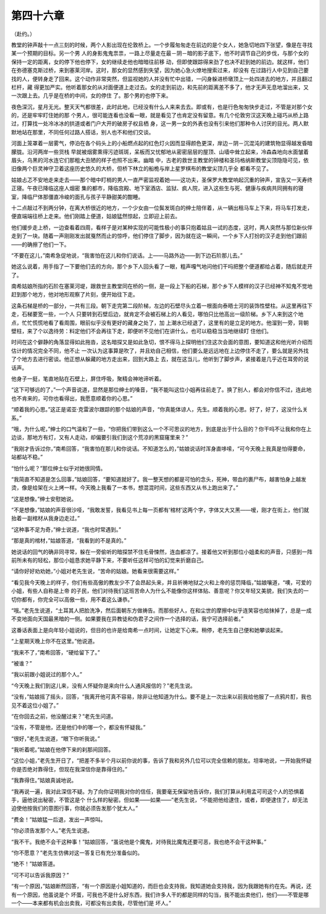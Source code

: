 第四十六章
==========

（赴约。）

教堂的钟声敲十一点三刻的时候，两个人影出现在伦敦桥上。一个步履匆匆走在前边的是个女人，她急切地四下张望，像是在寻找某一个预期的目标。另一个男 人的身影鬼鬼祟祟，一路上尽量走在最－阴－暗的影子底下，他不时调节自己的步伐，与那个女的保持一定的距离，女的停下他也停下，女的继续走他也暗暗往前移 动，但即使跟踪得来劲了也决不赶到她的前边。就这样，他们在弥德塞克斯过桥，来到塞莱河岸。这时，那女的显然感到失望，因为她心急火燎地搜索过来，却没有 在过路行人中见到自己要找的人，便转身走了回来。这个动作非常突然，但监视她的人并没有忙中出错，一闪身躲进桥墩顶上一处四进去的地方，并且翻过栏杆，藏 得更加严实。他听着那女的从对面便道上走过去。女的走到前边，和先前的距离差不多了，他才无声无息地溜出来，又一次跟上去。几乎是在桥的中间，女的停住 了。那个男的也停下来。

夜色深沉，星月无光。整天天气都很差，此时此地，已经没有什么人来来去去。即或有，也是行色匆匆快步走过，不管是对那个女的，还是牢牢盯住她的那 个男人，很可能连看也没看一眼，就是看见了也肯定没有留意。有几个伦敦穷汉这天晚上碰巧从桥上路过，打算找一处冷冰冰的拱道或者门户大开的破房子权且栖 身，这一男一女的外表也没有引来他们那种令人讨厌的目光。两人默默地站在那里，不同任何过路人搭话，别人也不和他们交谈。

河面上笼罩着一层雾气，停泊在各个码头上的小船燃点起的红色灯火因而显得颜色更深，岸边－阴－沉混沌的建筑物显得越发昏暗朦胧。沿河两岸一些货栈 早就被烟雾熏得污迹斑斑，呆板而又忧郁地从密密层层的屋顶、山墙中耸立起来，冷森森地向水面皱着眉头，乌黑的河水连它们那粗大丑陋的样子也照不出来。幽暗 中，古老的救世主教堂的钟楼和圣玛格纳斯教堂尖顶隐隐可见，依旧像两个巨灵神守卫着这座历史悠久的大桥，但桥下林立的船桅与岸上星罗棋布的教堂尖顶几乎全 都看不见了。

姑娘忐忑不安地走来走去——那个暗中盯梢的男人一直严密监视着她——这功夫，圣保罗大教堂响起沉重的钟声，宣告又一天寿终正寝。午夜已降临这座人烟密 集的都市，降临宫殿、地下室酒店、监狱、疯人院，进入这些生与死、健康与疾病共同拥有的寝室，降临尸体那僵直冷峻的面孔与孩子平静甜美的酣睡。

十二点敲过不到两分钟，在离大桥很近的地方，一个少女由一位鬓发斑白的绅士陪伴着，从一辆出租马车上下来，将马车打发走，便直端端往桥上走来。他们刚踏上便道，姑娘猛然惊起，立即迎上前去。

他们缓步走上桥，一边查看着四周，看样子是对某种实现的可能性极小的事只抱着姑且一试的态度，这时，两人突然与那位新伙伴走到了一块。随着一声刚刚发出就戛然而止的惊呼，他们停住了脚步，因为就在这一瞬间，一个乡下人打扮的汉子走到他们跟前——的确擦了他们一下。

“不要在这儿，”南希急促地说，“我害怕在这儿和你们说话。上——马路外边——到下边石阶那儿去。”

她这么说着，用手指了一下要他们去的方向，那个乡下人回头看了一眼，粗声嘎气地问他们干吗把整个便道都给占着，随后就走开了。

南希姑娘所指的石阶在塞莱河堤，跟救世主教堂同在桥的一侧，是一段上下船的石梯，那个乡下人模样的汉子已经神不知鬼不觉地赶到那个地方，他对地形观察了片刻，便开始往下走。

这条石梯是桥的一部分，一共有三段。朝下走完第二段阶梯，左边的石壁尽头立着一根面向泰晤士河的装饰性壁柱。从这里再往下走，石梯要宽一些，一个人 只要转到石壁后边，就肯定不会被石梯上的人看见，哪怕只比他高出一级阶梯。乡下人来到这个地点，忙忙慌慌地看了看周围，眼前似乎没有更好的藏身之处了，加 上潮水已经退了，这里有的是立足的地方。他溜到一旁，背朝壁柱，来了个以逸待劳：料定他们不会再往下走，即便听不见他们在讲什么，也可以稳稳当当地继续盯 住他们。

时间在这个僻静的角落显得如此拖沓，这名暗探又是如此急切，恨不得马上探明他们住这次会面的意图，要知道这和他光听介绍而估计的情况完全不同，他不止 一次认为这事算是吹了，并且劝自己相信，他们要么是远远地在上边停住不走了，要么就是另外找了个地方去进行密谈。他正想从躲藏的地方走出来，回到大路上 去，就在这当儿，他听到了脚步声，紧接着是几乎近在耳旁的说话声。

他身子一挺，笔直地贴在石壁上，屏住呼吸，聚精会神地谛听着。

“这下可够远的了，”一个声音说道，显然是那位绅士的嗓音，“我不能叫这位小姐再往前走了。换了别人，都会对你信不过，连此地也不肯来的，可你也看得出，我愿意顺着你的心思。”

“顺着我的心思。”这正是诺亚·克雷波尔跟踪的那个姑娘的声音，“你真能体谅人，先生。顺着我的心思。好了，好了，这没什么关系。”

“哦，为什么呢，”绅士的口气温和了一些，“你把我们带到这么一个不可思议的地方，到底是出于什么目的？你干吗不让我和你在上边谈，那地方有灯，又有人走动，却偏要引我们到这个荒凉的黑窟窿里来？”

“我刚才告诉过你，”南希回答，“我害怕在那儿和你说话。不知道怎么的，”姑娘说话时浑身直哆嗦，“可今天晚上我真是怕得要命，站都站不稳。”

“怕什么呢？”那位绅士似乎对她很同情。

“我简直不知道是怎么回事，”姑娘回答，“要知道就好了。我一整天想的都是可怕的念头，死神，带血的裹尸布，越害怕身上越发烫，像是给架在火上烤一样。今天晚上我看了一本书，想混混时间，这些东西又从书上跑出来了。”

“这是想像。”绅士安慰她说。

“不是想像，”姑娘的声音很沙哑，“我敢发誓，我看见书上每一页都有‘棺材’这两个字，字体又大又黑——嗳，刚才在街上，他们就抬着一副棺材从我身边走过。”

“这种事不足为奇，”绅士说道，“我也时常遇到。”

“那是真的棺材，”姑娘答道，“我看到的不是真的。”

她说话的回气的确非同寻常，躲在一旁偷听的暗探禁不住毛骨悚然，连血都凉了。接着他又听到那位小姐柔和的声音，只感到一阵前所未有的轻松，那位小姐恳求她平静下来，不要听任这样可怕的幻觉来折磨自己。

“请你好好劝劝她，”小姐对老先生说，“苦命的姑娘。她看来很需要这样。”

“看见我今天晚上的样子，你们有些高傲的教友少不了会昂起头来，并且祈祷地狱之火和上帝的惩罚降临，”姑娘嚷道，“噢，可爱的小姐，有些人自称是上帝 的子民，他们对待我们这班苦命人为什么不能像你这样体贴、善意呢？你又年轻又美貌，我们失去的一切你都有，你完全可以高傲一些，用不着这么谦恭。”

“哦。”老先生说道，“土耳其人把脸洗净，然后面朝东方做祷告。而那些好人，在和尘世的摩擦中似乎连笑容也给抹掉了，总是一成不变地面向天国最黑暗的一侧。如果要我在异教徒和伪君子之间作一个选择的话，我宁可选择前者。”

这番话表面上是向年轻小姐说的，但目的也许是给南希一点时间，让她定下心来。稍停，老先生自己便和她攀谈起来。

“上星期天晚上你不在这里。”他说道。

“我来不了，”南希回答，“硬给留下了。”

“被谁？”

“我以前跟小姐说过的那个人。”

“今天晚上我们到这儿来，没有人怀疑你是来向什么人通风报信的？”老先生说。

“没有，”姑娘摇了摇头，回答，“我离开他可真不容易，除非让他知道为什么。要不是上一次出来以前我给他服了一点鸦片酊，我也见不着这位小姐了。”

“在你回去之前，他没醒过来？”老先生问道。

“没有，不管是他，还是他们中的哪一个，都没有怀疑我。”

“很好，”老先生说道，“眼下你听我说。”

“我听着呢。”姑娘在他停下来的刹那间回答。

“这位小姐，”老先生开日了，“把差不多半个月以前你说的事，告诉了我和另外几位可以完全信赖的朋友。坦率地说，一开始我怀疑你是否绝对靠得住，但现在我深信你是靠得住的。”

“我靠得住。”姑娘真诚地说。

“我再说一遍，我对此深信不疑。为了向你证明我对你的信任，我要毫无保留地告诉你，我们打算从利用孟可司这个人的恐惧着手，逼他说出秘密，不管这是个 什么样的秘密。但如果——如果——”老先生说，“不能把他给逮住，或者，即便逮住了，却无法迫使他按我们的意图行事，你就必须告发那个犹太人。”

“费金！”姑娘猛一后退，发出一声惊叫。

“你必须告发那个人。”老先生说道。

“我不干。我绝不会干这种事！”姑娘回答，“虽说他是个魔鬼，对待我比魔鬼还要可恶，我也绝不会干这种事。”

“你不愿意？”老先生仿佛对这一答复已有充分准备似的。

“绝不！”姑娘答道。

“可不可以告诉我原因？”

“有一个原因，”姑娘断然回答，“有一个原因是小姐知道的，而巨也会支持我，我知道她会支持我，因为我跟她有约在先。再说，还有一个原因，他虽说是个 坏蛋，可我也不是什么好东西，我们许多人干的都是同样的勾当，我不能出卖他们，他们——不管是哪一个——本来都有机会出卖我，可都没有出卖我，尽管他们是 坏人。”
